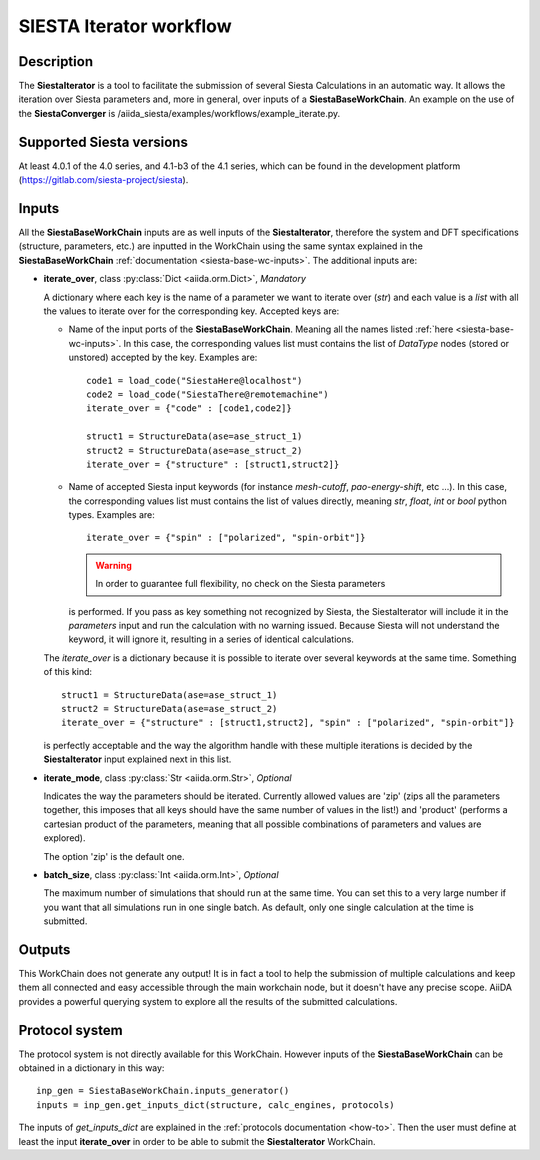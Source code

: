 SIESTA Iterator workflow
+++++++++++++++++++++++++++++++++

Description
-----------

The **SiestaIterator** is a tool to facilitate the submission of several Siesta Calculations
in an automatic way. It allows the iteration over Siesta parameters
and, more in general, over inputs of a **SiestaBaseWorkChain**.
An example on the use of the **SiestaConverger** is
/aiida_siesta/examples/workflows/example_iterate.py.


Supported Siesta versions
-------------------------

At least 4.0.1 of the 4.0 series, and 4.1-b3 of the 4.1 series, which
can be found in the development platform
(https://gitlab.com/siesta-project/siesta).

.. _siesta-iterator-inputs:

Inputs
------

All the **SiestaBaseWorkChain** inputs are as well inputs of the **SiestaIterator**,
therefore the system and DFT specifications (structure, parameters, etc.) are
inputted in the WorkChain using the same syntax explained in the **SiestaBaseWorkChain**
:ref:`documentation <siesta-base-wc-inputs>`.
The additional inputs are:

* **iterate_over**, class :py:class:`Dict  <aiida.orm.Dict>`, *Mandatory*

  A dictionary where each key is the name of a parameter we want to iterate
  over (`str`) and each value is a `list` with all the values to iterate over for
  the corresponding key.  
  Accepted keys are:

  * Name of the input ports of the **SiestaBaseWorkChain**. Meaning all the names listed
    :ref:`here <siesta-base-wc-inputs>`.
    In this case, the corresponding values list must contains the list of `DataType` nodes
    (stored or unstored) accepted by the key. Examples are::

        code1 = load_code("SiestaHere@localhost")
        code2 = load_code("SiestaThere@remotemachine")
        iterate_over = {"code" : [code1,code2]}

        struct1 = StructureData(ase=ase_struct_1)
        struct2 = StructureData(ase=ase_struct_2)
        iterate_over = {"structure" : [struct1,struct2]}

  * Name of accepted Siesta input keywords (for instance `mesh-cutoff`, `pao-energy-shift`, etc ...).
    In this case, the corresponding values list must contains the list of values directly, meaning
    `str`, `float`, `int` or `bool` python types. Examples are::

        iterate_over = {"spin" : ["polarized", "spin-orbit"]}

    .. warning:: In order to guarantee full flexibility, no check on the Siesta parameters
    is performed. If you pass as key something not recognized by Siesta,
    the SiestaIterator will include it in the `parameters` input and run the calculation with
    no warning issued. Because Siesta will not understand the keyword, it will ignore it,
    resulting in a series of identical calculations.
    
  The `iterate_over` is a dictionary because it is possible to iterate over several keywords at
  the same time. Something of this kind::

        struct1 = StructureData(ase=ase_struct_1)
        struct2 = StructureData(ase=ase_struct_2)
        iterate_over = {"structure" : [struct1,struct2], "spin" : ["polarized", "spin-orbit"]}

  is perfectly acceptable and the way the algorithm handle with these multiple iterations is decided
  by the **SiestaIterator** input explained next in this list.

.. |br| raw:: html

    <br />

* **iterate_mode**, class :py:class:`Str <aiida.orm.Str>`, *Optional*

  Indicates the way the parameters should be iterated. Currently allowed values are
  'zip' (zips all the parameters together, this imposes that all keys should
  have the same number of values in the list!) and 'product' (performs a cartesian product of the 
  parameters, meaning that all possible combinations of parameters and values are explored).

  The option 'zip' is the default one.

.. |br| raw:: html

    <br />

* **batch_size**, class :py:class:`Int <aiida.orm.Int>`, *Optional*

  The maximum number of simulations that should run at the same time.
  You can set this to a very large number if you want that all simulations run in
  one single batch. As default, only one single calculation at the time is submitted.


Outputs
-------

This WorkChain does not generate any output! It is in fact a tool to help the
submission of multiple calculations and keep them all connected and easy accessible
through the main workchain node, but it doesn't have any precise scope.
AiiDA provides a powerful querying system to explore all the results of the submitted calculations.


Protocol system
---------------

The protocol system is not directly available for this WorkChain.
However inputs of the **SiestaBaseWorkChain** can be obtained in a dictionary in this way::

        inp_gen = SiestaBaseWorkChain.inputs_generator()
        inputs = inp_gen.get_inputs_dict(structure, calc_engines, protocols)

The inputs of `get_inputs_dict` are explained in the :ref:`protocols documentation <how-to>`.
Then the user must define at least the input **iterate_over** in order to be able to submit
the **SiestaIterator** WorkChain.
